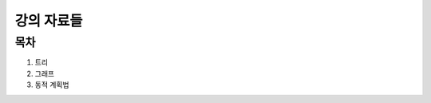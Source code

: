 ﻿================================
강의 자료들
================================

목차
===============================


#. 트리
#. 그래프
#. 동적 계획법
